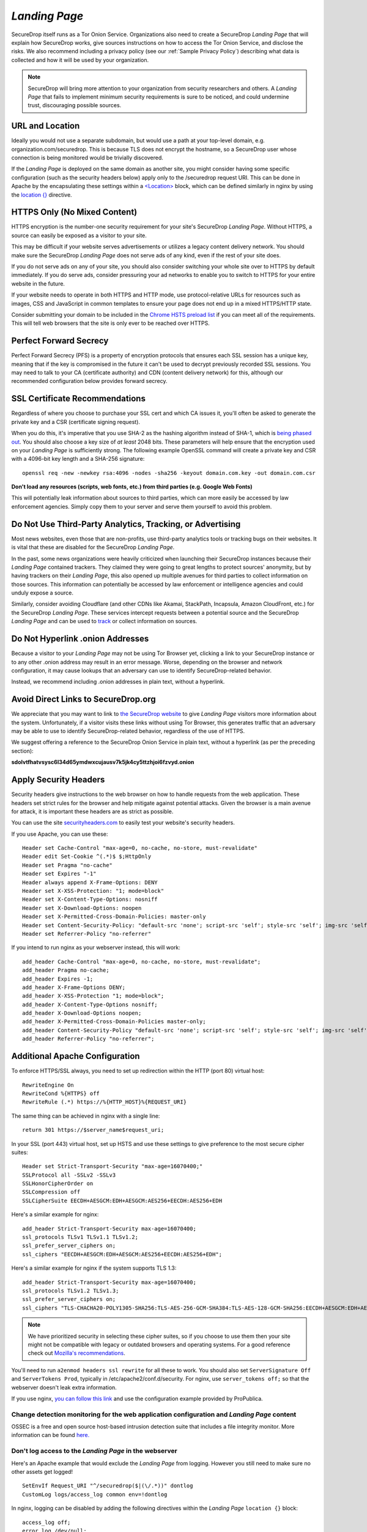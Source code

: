 .. _Landing Page:

*Landing Page*
==============

SecureDrop itself runs as a Tor Onion Service. Organizations also need to
create a SecureDrop *Landing Page* that will explain how SecureDrop works, give
sources instructions on how to access the Tor Onion Service, and disclose the
risks. We also recommend including a privacy policy (see our :ref:`Sample
Privacy Policy`) describing what data is collected and how it will be used by
your organization.

.. note:: SecureDrop will bring more attention to your organization from
          security researchers and others. A *Landing Page* that fails to
          implement minimum security requirements is sure to be noticed, and
          could undermine trust, discouraging possible sources.

URL and Location
----------------

Ideally you would not use a separate subdomain, but would use a path at
your top-level domain, e.g. organization.com/securedrop. This is because
TLS does not encrypt the hostname, so a SecureDrop user whose connection
is being monitored would be trivially discovered.

If the *Landing Page* is deployed on the same domain as another site, you
might consider having some specific configuration (such as the security
headers below) apply only to the /securedrop request URI. This can be done
in Apache by the encapsulating these settings within a
`<Location> <https://httpd.apache.org/docs/2.4/mod/core.html#location>`__
block, which can be defined similarly in nginx by using the
`location {} <https://nginx.org/en/docs/http/ngx_http_core_module.html#location>`__
directive.

HTTPS Only (No Mixed Content)
-----------------------------

HTTPS encryption is the number-one security requirement for your site's
SecureDrop *Landing Page*. Without HTTPS, a source can easily be exposed as a
visitor to your site.

This may be difficult if your website serves advertisements or utilizes
a legacy content delivery network. You should make sure the SecureDrop
*Landing Page* does not serve ads of any kind, even if the rest of your
site does.

If you do not serve ads on any of your site, you should also consider
switching your whole site over to HTTPS by default immediately. If you
do serve ads, consider pressuring your ad networks to enable you to
switch to HTTPS for your entire website in the future.

If your website needs to operate in both HTTPS and HTTP mode, use
protocol-relative URLs for resources such as images, CSS and JavaScript
in common templates to ensure your page does not end up in a mixed
HTTPS/HTTP state.

Consider submitting your domain to be included in the `Chrome HSTS
preload list <https://hstspreload.org/>`__ if you can meet all
of the requirements. This will tell web browsers that the site is only
ever to be reached over HTTPS.

Perfect Forward Secrecy
-----------------------

Perfect Forward Secrecy (PFS) is a property of encryption protocols that
ensures each SSL session has a unique key, meaning that if the key is
compromised in the future it can't be used to decrypt previously
recorded SSL sessions. You may need to talk to your CA (certificate
authority) and CDN (content delivery network) for this, although our
recommended configuration below provides forward secrecy.

SSL Certificate Recommendations
-------------------------------

Regardless of where you choose to purchase your SSL cert and which CA
issues it, you'll often be asked to generate the private key and a CSR
(certificate signing request).

When you do this, it's imperative that you use SHA-2 as the hashing
algorithm instead of SHA-1, which is `being phased
out <https://security.googleblog.com/2014/09/gradually-sunsetting-sha-1.html>`__.
You should also choose a key size of *at least* 2048 bits. These
parameters will help ensure that the encryption used on your *Landing
Page* is sufficiently strong. The following example OpenSSL command will
create a private key and CSR with a 4096-bit key length and a SHA-256
signature:

::

    openssl req -new -newkey rsa:4096 -nodes -sha256 -keyout domain.com.key -out domain.com.csr

**Don't load any resources (scripts, web fonts, etc.) from third parties
(e.g. Google Web Fonts)**

This will potentially leak information about sources to third parties,
which can more easily be accessed by law enforcement agencies. Simply
copy them to your server and serve them yourself to avoid this problem.

Do Not Use Third-Party Analytics, Tracking, or Advertising
----------------------------------------------------------

Most news websites, even those that are non-profits, use third-party analytics
tools or tracking bugs on their websites. It is vital that these are disabled
for the SecureDrop *Landing Page*.

In the past, some news organizations were heavily criticized when launching
their SecureDrop instances because their *Landing Page* contained
trackers. They claimed they were going to great lengths to protect
sources' anonymity, but by having trackers on their *Landing Page*, this also
opened up multiple avenues for third parties to collect information on
those sources. This information can potentially be accessed by law
enforcement or intelligence agencies and could unduly expose a source.

Similarly, consider avoiding Cloudflare (and other CDNs like Akamai, StackPath,
Incapsula, Amazon CloudFront, etc.) for the SecureDrop *Landing Page*. These
services intercept requests between a potential source and the SecureDrop
*Landing Page* and can be used to `track`_ or collect information on sources.

.. _`track`: https://github.com/Synzvato/decentraleyes/wiki/Frequently-Asked-Questions

Do Not Hyperlink .onion Addresses
---------------------------------
Because a visitor to your *Landing Page* may not be using Tor Browser yet,
clicking a link to your SecureDrop instance or to any other .onion address may
result in an error message. Worse, depending on the browser and network
configuration, it may cause lookups that an adversary can use to identify
SecureDrop-related behavior.

Instead, we recommend including .onion addresses in plain text, without a
hyperlink.

Avoid Direct Links to SecureDrop.org
------------------------------------

We appreciate that you may want to link to `the SecureDrop website <https://securedrop.org/>`__
to give *Landing Page* visitors more information about the system. Unfortunately,
if a visitor visits these links without using Tor Browser, this generates
traffic that an adversary may be able to use to identify SecureDrop-related
behavior, regardless of the use of HTTPS.

We suggest offering a reference to the SecureDrop Onion Service in
plain text, without a hyperlink (as per the preceding section):

**sdolvtfhatvsysc6l34d65ymdwxcujausv7k5jk4cy5ttzhjoi6fzvyd.onion**

Apply Security Headers
----------------------

Security headers give instructions to the web browser on how to handle
requests from the web application. These headers set strict rules for
the browser and help mitigate against potential attacks. Given the
browser is a main avenue for attack, it is important these headers are
as strict as possible.

You can use the site
`securityheaders.com <https://securityheaders.com>`__ to easily test
your website's security headers.

If you use Apache, you can use these:

::

    Header set Cache-Control "max-age=0, no-cache, no-store, must-revalidate"
    Header edit Set-Cookie ^(.*)$ $;HttpOnly
    Header set Pragma "no-cache"
    Header set Expires "-1"
    Header always append X-Frame-Options: DENY
    Header set X-XSS-Protection: "1; mode=block"
    Header set X-Content-Type-Options: nosniff
    Header set X-Download-Options: noopen
    Header set X-Permitted-Cross-Domain-Policies: master-only
    Header set Content-Security-Policy: "default-src 'none'; script-src 'self'; style-src 'self'; img-src 'self'; font-src 'self';"
    Header set Referrer-Policy "no-referrer"

If you intend to run nginx as your webserver instead, this will work:

::

    add_header Cache-Control "max-age=0, no-cache, no-store, must-revalidate";
    add_header Pragma no-cache;
    add_header Expires -1;
    add_header X-Frame-Options DENY;
    add_header X-XSS-Protection "1; mode=block";
    add_header X-Content-Type-Options nosniff;
    add_header X-Download-Options noopen;
    add_header X-Permitted-Cross-Domain-Policies master-only;
    add_header Content-Security-Policy "default-src 'none'; script-src 'self'; style-src 'self'; img-src 'self'; font-src 'self';";
    add_header Referrer-Policy "no-referrer";


Additional Apache Configuration
-------------------------------

To enforce HTTPS/SSL always, you need to set up redirection within the
HTTP (port 80) virtual host:

::

    RewriteEngine On
    RewriteCond %{HTTPS} off
    RewriteRule (.*) https://%{HTTP_HOST}%{REQUEST_URI}

The same thing can be achieved in nginx with a single line:

::

    return 301 https://$server_name$request_uri;

In your SSL (port 443) virtual host, set up HSTS and use these settings
to give preference to the most secure cipher suites:

::

    Header set Strict-Transport-Security "max-age=16070400;"
    SSLProtocol all -SSLv2 -SSLv3
    SSLHonorCipherOrder on
    SSLCompression off
    SSLCipherSuite EECDH+AESGCM:EDH+AESGCM:AES256+EECDH:AES256+EDH

Here's a similar example for nginx:

::

    add_header Strict-Transport-Security max-age=16070400;
    ssl_protocols TLSv1 TLSv1.1 TLSv1.2;
    ssl_prefer_server_ciphers on;
    ssl_ciphers "EECDH+AESGCM:EDH+AESGCM:AES256+EECDH:AES256+EDH";

Here's a similar example for nginx if the system supports TLS 1.3:

::

    add_header Strict-Transport-Security max-age=16070400;
    ssl_protocols TLSv1.2 TLSv1.3;
    ssl_prefer_server_ciphers on;
    ssl_ciphers "TLS-CHACHA20-POLY1305-SHA256:TLS-AES-256-GCM-SHA384:TLS-AES-128-GCM-SHA256:EECDH+AESGCM:EDH+AESGCM:AES256+EECDH:AES256+EDH";

.. note:: We have prioritized security in selecting these cipher suites, so if
          you choose to use them then your site might not be compatible with
          legacy or outdated browsers and operating systems. For a good
          reference check out `Mozilla's recommendations <https://wiki.mozilla.org/Security/Server_Side_TLS>`__.

You'll need to run ``a2enmod headers ssl rewrite`` for all these to
work. You should also set ``ServerSignature Off`` and
``ServerTokens Prod``, typically in /etc/apache2/conf.d/security. For nginx,
use ``server_tokens off;`` so that the webserver doesn't leak extra information.

If you use nginx, `you can follow this
link <https://gist.github.com/mtigas/8601685>`__ and use the
configuration example provided by ProPublica.

Change detection monitoring for the web application configuration and *Landing Page* content
^^^^^^^^^^^^^^^^^^^^^^^^^^^^^^^^^^^^^^^^^^^^^^^^^^^^^^^^^^^^^^^^^^^^^^^^^^^^^^^^^^^^^^^^^^^^^

OSSEC is a free and open source host-based intrusion detection suite
that includes a file integrity monitor. More information can be found
`here. <https://www.ossec.net/>`__

Don't log access to the *Landing Page* in the webserver
^^^^^^^^^^^^^^^^^^^^^^^^^^^^^^^^^^^^^^^^^^^^^^^^^^^^^^^

Here's an Apache example that would exclude the *Landing Page* from
logging. However you still need to make sure no other assets get logged!

::

    SetEnvIf Request_URI "^/securedrop($|(\/.*))" dontlog
    CustomLog logs/access_log common env=!dontlog

In nginx, logging can be disabled by adding the following directives within the
*Landing Page* ``location {}`` block:

::

    access_log off;
    error_log /dev/null;


Further Security Considerations
-------------------------------

To guard your *Landing Page* against being modified by an attacker and
directing sources to a rogue SecureDrop instance, you will need good
security practices applying to the machine where it is hosted. Whether
it's a VPS in the cloud or dedicated server in your office, you should
consider the following:

-  Brute force login protection (see `fail2ban`_ or `sshguard`_)
-  Disable root SSH login
-  Use SSH keys instead of passwords
-  Use long, random and complex passwords
-  Firewall rules to restrict accessible ports (see iptables or ufw)
-  AppArmor, grsecurity, SELINUX, modsecurity
-  Intrusion and/or integrity monitoring (see Logwatch, OSSEC, Snort,
   rkhunter, chkrootkit)
-  Downtime alerts (Nagios or Pingdom)
-  Two-factor authentication (see libpam-google-authenticator,
   libpam-yubico)

It's preferable for the *Landing Page* to have its own segmented
environment instead of hosting it alongside other sites running
potentially vulnerable software or content management systems. Check
that user and group file permissions are locked down and that modules or
gateway interfaces for dynamic scripting languages are not enabled. You
don't want any unnecessary code or services running as this increases
the attack surface.

.. _`fail2ban` : https://github.com/fail2ban/fail2ban
.. _`sshguard` : https://bitbucket.org/sshguard/sshguard/

How to test your *Landing Page* using Tor Browser
-------------------------------------------------

*Sources* may visit your *Landing Page* using Tor.

Many websites are configured with security measures that only apply
when Tor is in use. For example, Tor visitors may be requested to solve
a CAPTCHA, may trigger warnings that are specific to some Tor exit nodes,
or may be unable to load the page altogether because of
Tor-specific DDoS protections.

The effect of such measures cannot be tested without using Tor, and it is
a very bad experience for a *source* if visiting a *Landing Page* doesn't work
as expected. Because of that, we **recommended strongly** that you test
your organization's *Landing Page* using Tor *before* you start advertising it.

You can do it using Tor Browser:

#. Download Tor Browser from the `Tor Project website`_.
#. Visit your *Landing Page*.
#. Ensure the `Tor Browser security level`_ is set to "Safest"
   by clicking on the shield icon. Click on "Advanced Security Settings"
   and select "Safest" if necessary.
#. Verify that everything works as expected

Repeat the test several times after reloading the page `using a different Tor circuit`_ each time.

#. Reload the page using a new Tor circuit by clicking on "New Tor Circuit for this Site"
   in the site information menu (padlock icon in the URL bar) or in the hamburger menu.
#. Verify that everything still works as expected
   when the Tor Browser security level is set to "Safest".

.. _`Tor Project website`: https://www.torproject.org/
.. _`Tor Browser security level`: https://tb-manual.torproject.org/security-settings/
.. _`using a different Tor circuit`: https://tb-manual.torproject.org/managing-identities/

*Landing Page* Content Suggestions
----------------------------------

The content below presents sample text for the SecureDrop component of a news
organization’s tips page. It does not account for any specific legal
or organizational needs, but should provide guidance for any outlet getting
started on crafting *Landing Page* language. Any tweaks to the sample content
should be left to the legal and editorial discretion of the individual outlet,
and should be viewed as essential to upholding source protection and transparency.

----

**What is SecureDrop?**

SecureDrop is an anonymity tool for journalists and whistleblowers. As a source,
you can use our SecureDrop installation to anonymously submit documents to our
organization. Our journalists use SecureDrop to receive source materials and
securely communicate with anonymous contacts.

**What should I know before submitting material through SecureDrop?**

To protect your anonymity when using SecureDrop, it is essential that you do
not use a network or device that can easily be traced back to your real
identity. Instead, use public wifi networks and devices you control.

- Do NOT access SecureDrop on your employer’s network.

- Do NOT access SecureDrop using your employer’s hardware.

- Do NOT access SecureDrop on your home network.

- DO access SecureDrop on a network not associated with you, like the wifi at a library or cafe.

**Got it. How can I submit files and messages through SecureDrop?**

Once you are connected to a public network at a cafe or library, download
and install the desktop version of `Tor Browser <https://www.torproject.org/download/>`_.

Launch Tor Browser. Visit our organization’s unique SecureDrop URL at
**http://our-unique-URL.onion/**.
Follow the instructions you find on our source page to
send us materials and messages.

When you make your first submission, you will receive a unique codename.
Memorize it. If you write it down, be sure to destroy the copy as soon as
you’ve committed it to memory. Use your codename to sign back in to
our source page, check for responses from our journalists, and upload
additional materials.

**As a source, what else should I know?**

No tool can absolutely guarantee your security or anonymity.
The best way to protect your privacy and anonymity as a source
is to adhere to best practices.

You can use a separate computer you’ve designated specifically to handle
the submission process.
Or, you can use an alternate operating system like Tails,
which boots from a USB stick and erases your activity at the end of every session.

A file contains valuable `metadata <https://ssd.eff.org/en/module/why-metadata-matters>`_ about its source — when it was created
and downloaded, what machine was involved, the machine’s owner, etc.
You can scrub metadata from some files prior to submission using the Metadata
Anonymization Toolkit featured in Tails.

Your online behavior can be extremely revealing.
Regularly monitoring our publication’s social media or website can potentially
flag you as a source. Take great care to think about what your online behavior
might reveal, and consider using Tor Browser to mitigate such monitoring.

Our organization retains strict access control over our SecureDrop project.
A select few journalists within our organization will have access to
SecureDrop submissions. We control the servers that store your submissions,
so no third party has direct access to the metadata or content of what you send us.

Do not discuss leaking or whistleblowing, even with trusted contacts.
